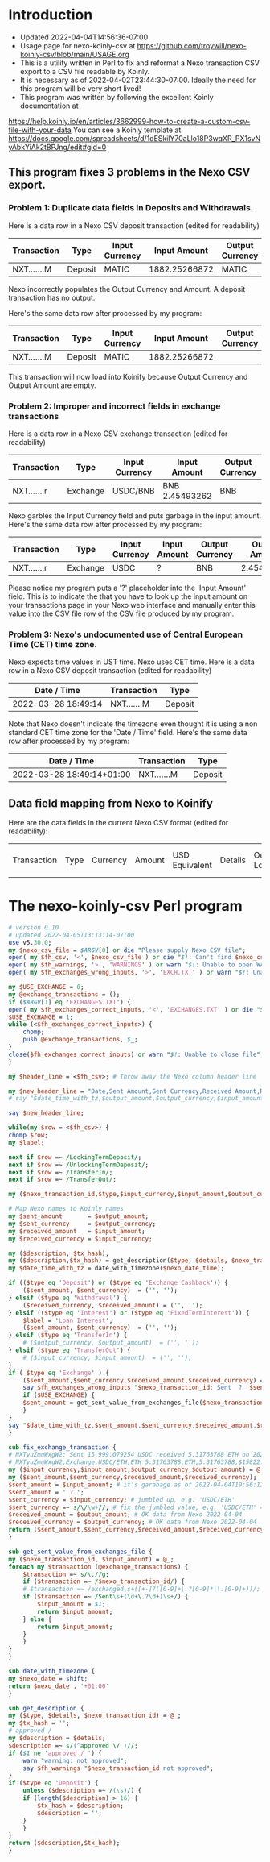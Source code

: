 * Introduction
  + Updated 2022-04-04T14:56:36-07:00
  + Usage page for nexo-koinly-csv at https://github.com/troywill/nexo-koinly-csv/blob/main/USAGE.org
  + This is a utility written in Perl to fix and reformat a Nexo transaction CSV export to a CSV file readable by Koinly.
  + It is necessary as of 2022-04-02T23:44:30-07:00. Ideally the need for this program will be very short lived!
  + This program was written by following the excellent Koinly documentation at
  https://help.koinly.io/en/articles/3662999-how-to-create-a-custom-csv-file-with-your-data
  You can see a Koinly template at https://docs.google.com/spreadsheets/d/1dESkilY70aLlo18P3wqXR_PX1svNyAbkYiAk2tBPJng/edit#gid=0

** This program fixes 3 problems in the Nexo CSV export.

*** Problem 1: Duplicate data fields in Deposits and Withdrawals.
    Here is a data row in a Nexo CSV deposit transaction (edited for readability)
    | Transaction | Type    | Input Currency |  Input Amount | Output Currency | Output Amount |
    |-------------+---------+----------------+---------------+-----------------+---------------+
    | NXT.......M | Deposit | MATIC          | 1882.25266872 | MATIC           | 1882.25266872 |

    Nexo incorrectly populates the Output Currency and Amount. A deposit transaction has no output.

    Here's the same data row after processed by my program:
    | Transaction | Type    | Input Currency |  Input Amount | Output Currency | Output Amount |
    |-------------+---------+----------------+---------------+-----------------+---------------|
    | NXT.......M | Deposit | MATIC          | 1882.25266872 |                 |               |

    This transaction will now load into Koinify because Output Currency and Output Amount are empty.
*** Problem 2: Improper and incorrect fields in exchange transactions
    Here is a data row in a Nexo CSV exchange transaction (edited for readability)
    | Transaction | Type     | Input Currency | Input Amount   | Output Currency | Output Amount |
    |-------------+----------+----------------+----------------+-----------------+---------------+
    | NXT.......r | Exchange | USDC/BNB       | BNB 2.45493262 | BNB             |    2.45493262 |
    Nexo garbles the Input Currency field and puts garbage in the input amount.
    Here's the same data row after processed by my program:
    | Transaction | Type     | Input Currency | Input Amount | Output Currency | Output Amount |
    |-------------+----------+----------------+--------------+-----------------+---------------|
    | NXT.......r | Exchange | USDC           | ?            | BNB             |    2.45493262 |
    Please notice my program puts a '?' placeholder into the 'Input Amount' field. This is to indicate
    the that you have to look up the input amount on your transactions page in your Nexo web interface and manually
    enter this value into the CSV file row of the CSV file produced by my program.
*** Problem 3: Nexo's undocumented use of Central European Time (CET) time zone.
    Nexo expects time values in UST time. Nexo uses CET time.
    Here is a data row in a Nexo CSV deposit transaction (edited for readability)
    | Date / Time         | Transaction | Type    |
    |---------------------+-------------+---------|
    | 2022-03-28 18:49:14 | NXT.......M | Deposit |
    Note that Nexo doesn't indicate the timezone even thought it is using a non standard CET time zone for the 'Date / Time' field.
    Here's the same data row after processed by my program:
    | Date / Time               | Transaction | Type    |
    |---------------------------+-------------+---------|
    | 2022-03-28 18:49:14+01:00 | NXT.......M | Deposit |

** Data field mapping from Nexo to Koinify
   Here are the data fields in the current Nexo CSV format (edited for readability):
   | Transaction | Type | Currency | Amount | USD Equivalent | Details | Outstanding Loan | Date / Time |

* The nexo-koinly-csv Perl program
  #+begin_src perl :tangle nexo-koinly-csv :shebang #!/usr/bin/env perl
    # version 0.10
    # updated 2022-04-05T13:13:14-07:00
    use v5.30.0;
    my $nexo_csv_file = $ARGV[0] or die "Please supply Nexo CSV file";
    open( my $fh_csv, '<', $nexo_csv_file ) or die "$!: Can't find $nexo_csv_file";
    open( my $fh_warnings, '>', 'WARNINGS' ) or warn "$!: Unable to open WARNINGS file";
    open( my $fh_exchanges_wrong_inputs, '>', 'EXCH.TXT' ) or warn "$!: Unable to open EXCH.TXT for output";

    my $USE_EXCHANGE = 0;
    my @exchange_transactions = ();
    if ($ARGV[1] eq 'EXCHANGES.TXT') {
	open( my $fh_exchanges_correct_inputs, '<', 'EXCHANGES.TXT' ) or die "$!: I was unable to open EXCHANGES.TXT file with correct input amounts";
	$USE_EXCHANGE = 1;
	while (<$fh_exchanges_correct_inputs>) {
	    chomp;
	    push @exchange_transactions, $_;
	}
	close($fh_exchanges_correct_inputs) or warn "$!: Unable to close file";
    }

    my $header_line = <$fh_csv>; # Throw away the Nexo column header line

    my $new_header_line = "Date,Sent Amount,Sent Currency,Received Amount,Received Currency,Label,TxHash,Description,NexoID,Type";
    # say "$date_time_with_tz,$output_amount,$output_currency,$input_amount,$input_currency,$label,$description,$TxHash";

    say $new_header_line;

    while(my $row = <$fh_csv>) {
	chomp $row;
	my $label;

	next if $row =~ /LockingTermDeposit/;
	next if $row =~ /UnlockingTermDeposit/;
	next if $row =~ /TransferIn/;
	next if $row =~ /TransferOut/;

	my ($nexo_transaction_id,$type,$input_currency,$input_amount,$output_currency,$output_amount,$usd_equivalent,$details,$outstanding_loan,$nexo_date_time) = split /,/, $row;

	# Map Nexo names to Koinly names
	my $sent_amount       = $output_amount;
	my $sent_currency     = $output_currency;
	my $received_amount   = $input_amount;
	my $received_currency = $input_currency;

	my ($description, $tx_hash);
	my ($description,$tx_hash) = get_description($type, $details, $nexo_transaction_id);
	my $date_time_with_tz = date_with_timezone($nexo_date_time);

	if (($type eq 'Deposit') or	($type eq 'Exchange Cashback')) {
	    ($sent_amount, $sent_currency)  = ('', '');
	} elsif ($type eq 'Withdrawal') {
	    ($received_currency, $received_amount) = ('', '');
	} elsif (($type eq 'Interest') or ($type eq 'FixedTermInterest')) {
	    $label = 'Loan Interest';
	    ($sent_amount, $sent_currency)  = ('', '');
	} elsif ($type eq 'TransferIn') {
	    # ($output_currency, $output_amount)  = ('', '');
	} elsif ($type eq 'TransferOut') {
	    # ($input_currency, $input_amount)  = ('', '');
	}
	if ( $type eq 'Exchange' ) {
	    ($sent_amount,$sent_currency,$received_amount,$received_currency) = fix_exchange_transaction($input_currency,$input_amount,$output_currency,$output_amount);
	    say $fh_exchanges_wrong_inputs "$nexo_transaction_id: Sent  ?  $sent_currency received $received_amount $received_currency on $date_time_with_tz";
	    if ($USE_EXCHANGE) {
		$sent_amount = get_sent_value_from_exchanges_file($nexo_transaction_id);
	    }
	}
	say "$date_time_with_tz,$sent_amount,$sent_currency,$received_amount,$received_currency,$label,$tx_hash,$description,$nexo_transaction_id,$type";
    }

    sub fix_exchange_transaction {
	# NXTyuZmuWxgW2: Sent 15,999.079254 USDC received 5.31763788 ETH on 2022-03-23 22:26:32+01:00
	# NXTyuZmuWxgW2,Exchange,USDC/ETH,ETH 5.31763788,ETH,5.31763788,$15822.73,approved / Exchange USD Coin to Ether,$0.00,2022-03-23 22:26:32
	my ($input_currency,$input_amount,$output_currency,$output_amount) = @_;
	my ($sent_amount,$sent_currency,$received_amount,$received_currency);
	$sent_amount = $input_amount; # it's garabage as of 2022-04-04T19:56:12-07:00, need to hand edit sent amount
	$sent_amount = ' ? ';
	$sent_currency = $input_currency; # jumbled up, e.g. 'USDC/ETH'
	$sent_currency =~ s/\/\w+//; # fix the jumbled value, e.g. 'USDC/ETH' => 'USDC'
	$received_amount = $output_amount; # OK data from Nexo 2022-04-04
	$received_currency = $output_currency; # OK data from Nexo 2022-04-04
	return ($sent_amount,$sent_currency,$received_amount,$received_currency);
    }

    sub get_sent_value_from_exchanges_file {
	my ($nexo_transaction_id, $input_amount) = @_;
	foreach my $transaction (@exchange_transactions) {
	    $transaction =~ s/\,//g;
	    if ($transaction =~ /$nexo_transaction_id/) {
		# $transaction =~ /exchanged\s+([+-]?([0-9]+\.?[0-9]*|\.[0-9]+))/;
		if ($transaction =~ /Sent\s+(\d+\.?\d+)\s+/) {
		    $input_amount = $1;
		    return $input_amount;
		} else {
		    return $input_amount;
		}
	    }
	}
    }    

    sub date_with_timezone {
	my $nexo_date = shift;
	return $nexo_date . '+01:00'
    }

    sub get_description {
	my ($type, $details, $nexo_transaction_id) = @_;
	my $tx_hash = '';
	# approved / 
	my $description = $details;
	$description =~ s/(^approved \/ )//;
	if ($1 ne 'approved / ') {
	    warn "warning: not approved";
	    say $fh_warnings "$nexo_transaction_id not approved";
	}
	if ($type eq 'Deposit') {
	    unless ($description =~ /(\s)/) {
		if (length($description) > 16) {
		    $tx_hash = $description;
		    $description = '';
		}
	    }
	}
	return ($description,$tx_hash);
    }
  #+end_src
